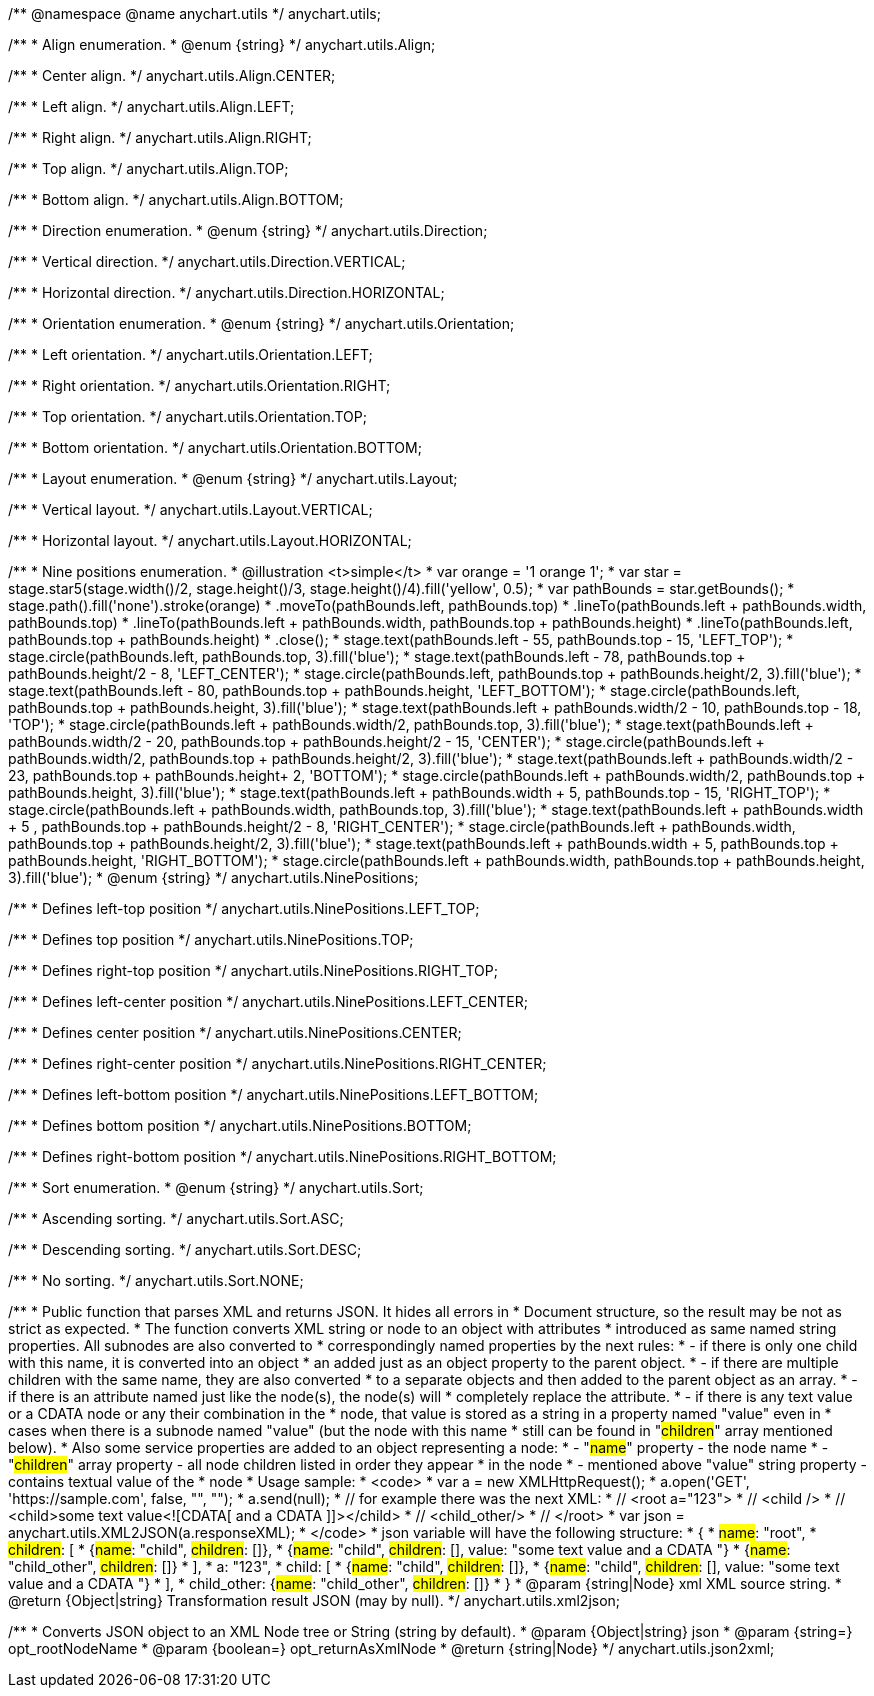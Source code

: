/**
 @namespace
 @name anychart.utils
 */
anychart.utils;

/**
 * Align enumeration.
 * @enum {string}
 */
anychart.utils.Align;

/**
   * Center align.
   */
anychart.utils.Align.CENTER;

/**
   * Left align.
   */
anychart.utils.Align.LEFT;

/**
   * Right align.
   */
anychart.utils.Align.RIGHT;

/**
   * Top align.
   */
anychart.utils.Align.TOP;

/**
   * Bottom align.
   */
anychart.utils.Align.BOTTOM;

/**
 * Direction enumeration.
 * @enum {string}
 */
anychart.utils.Direction;

/**
   * Vertical direction.
   */
anychart.utils.Direction.VERTICAL;

/**
   * Horizontal direction.
   */
anychart.utils.Direction.HORIZONTAL;

/**
 * Orientation enumeration.
 * @enum {string}
 */
anychart.utils.Orientation;

/**
   * Left orientation.
   */
anychart.utils.Orientation.LEFT;

/**
   * Right orientation.
   */
anychart.utils.Orientation.RIGHT;

/**
   * Top orientation.
   */
anychart.utils.Orientation.TOP;

/**
   * Bottom orientation.
   */
anychart.utils.Orientation.BOTTOM;

/**
 * Layout enumeration.
 * @enum {string}
 */
anychart.utils.Layout;

/**
   * Vertical layout.
   */
anychart.utils.Layout.VERTICAL;

/**
   * Horizontal layout.
   */
anychart.utils.Layout.HORIZONTAL;

/**
 * Nine positions enumeration.
 * @illustration <t>simple</t>
 * var orange = '1 orange 1';
 * var star = stage.star5(stage.width()/2, stage.height()/3, stage.height()/4).fill('yellow', 0.5);
 * var pathBounds = star.getBounds();
 * stage.path().fill('none').stroke(orange)
 *     .moveTo(pathBounds.left, pathBounds.top)
 *     .lineTo(pathBounds.left + pathBounds.width, pathBounds.top)
 *     .lineTo(pathBounds.left + pathBounds.width, pathBounds.top + pathBounds.height)
 *     .lineTo(pathBounds.left, pathBounds.top + pathBounds.height)
 *     .close();
 * stage.text(pathBounds.left - 55, pathBounds.top - 15, 'LEFT_TOP');
 * stage.circle(pathBounds.left, pathBounds.top, 3).fill('blue');
 * stage.text(pathBounds.left - 78, pathBounds.top + pathBounds.height/2 - 8, 'LEFT_CENTER');
 * stage.circle(pathBounds.left, pathBounds.top + pathBounds.height/2, 3).fill('blue');
 * stage.text(pathBounds.left - 80, pathBounds.top + pathBounds.height, 'LEFT_BOTTOM');
 * stage.circle(pathBounds.left, pathBounds.top + pathBounds.height, 3).fill('blue');
 * stage.text(pathBounds.left  + pathBounds.width/2 - 10, pathBounds.top - 18, 'TOP');
 * stage.circle(pathBounds.left + pathBounds.width/2, pathBounds.top, 3).fill('blue');
 * stage.text(pathBounds.left + pathBounds.width/2 - 20, pathBounds.top + pathBounds.height/2 - 15, 'CENTER');
 * stage.circle(pathBounds.left + pathBounds.width/2, pathBounds.top + pathBounds.height/2, 3).fill('blue');
 * stage.text(pathBounds.left + pathBounds.width/2 - 23, pathBounds.top + pathBounds.height+ 2, 'BOTTOM');
 * stage.circle(pathBounds.left + pathBounds.width/2, pathBounds.top + pathBounds.height, 3).fill('blue');
 * stage.text(pathBounds.left + pathBounds.width + 5, pathBounds.top - 15, 'RIGHT_TOP');
 * stage.circle(pathBounds.left + pathBounds.width, pathBounds.top, 3).fill('blue');
 * stage.text(pathBounds.left + pathBounds.width + 5 , pathBounds.top + pathBounds.height/2 - 8, 'RIGHT_CENTER');
 * stage.circle(pathBounds.left + pathBounds.width, pathBounds.top + pathBounds.height/2, 3).fill('blue');
 * stage.text(pathBounds.left + pathBounds.width + 5, pathBounds.top + pathBounds.height, 'RIGHT_BOTTOM');
 * stage.circle(pathBounds.left + pathBounds.width, pathBounds.top + pathBounds.height, 3).fill('blue');
 * @enum {string}
 */
anychart.utils.NinePositions;

/**
   * Defines left-top position
   */
anychart.utils.NinePositions.LEFT_TOP;

/**
   * Defines top position
   */
anychart.utils.NinePositions.TOP;

/**
   * Defines right-top position
   */
anychart.utils.NinePositions.RIGHT_TOP;

/**
   * Defines left-center position
   */
anychart.utils.NinePositions.LEFT_CENTER;

/**
   * Defines center position
   */
anychart.utils.NinePositions.CENTER;

/**
   * Defines right-center position
   */
anychart.utils.NinePositions.RIGHT_CENTER;

/**
   * Defines left-bottom position
   */
anychart.utils.NinePositions.LEFT_BOTTOM;

/**
   * Defines bottom position
   */
anychart.utils.NinePositions.BOTTOM;

/**
   * Defines right-bottom position
   */
anychart.utils.NinePositions.RIGHT_BOTTOM;

/**
 * Sort enumeration.
 * @enum {string}
 */
anychart.utils.Sort;

/**
   * Ascending sorting.
   */
anychart.utils.Sort.ASC;

/**
   * Descending sorting.
   */
anychart.utils.Sort.DESC;

/**
   * No sorting.
   */
anychart.utils.Sort.NONE;

/**
 * Public function that parses XML and returns JSON. It hides all errors in
 * Document structure, so the result may be not as strict as expected.
 * The function converts XML string or node to an object with attributes
 * introduced as same named string properties. All subnodes are also converted to
 * correspondingly named properties by the next rules:
 * - if there is only one child with this name, it is converted into an object
 *   an added just as an object property to the parent object.
 * - if there are multiple children with the same name, they are also converted
 *   to a separate objects and then added to the parent object as an array.
 * - if there is an attribute named just like the node(s), the node(s) will
 *   completely replace the attribute.
 * - if there is any text value or a CDATA node or any their combination in the
 *   node, that value is stored as a string in a property named "value" even in
 *   cases when there is a subnode named "value" (but the node with this name
 *   still can be found in "#children#" array mentioned below).
 * Also some service properties are added to an object representing a node:
 * - "#name#" property - the node name
 * - "#children#" array property - all node children listed in order they appear
 *   in the node
 * - mentioned above "value" string property - contains textual value of the
 *   node
 * Usage sample:
 * <code>
 *   var a = new XMLHttpRequest();
 *   a.open('GET', 'https://sample.com', false, "", "");
 *   a.send(null);
 *   // for example there was the next XML:
 *   // <root a="123">
 *   //   <child />
 *   //   <child>some text value<![CDATA[   and a CDATA   ]]></child>
 *   //   <child_other/>
 *   // </root>
 *   var json = anychart.utils.XML2JSON(a.responseXML);
 * </code>
 * json variable will have the following structure:
 * {
 *   #name#: "root",
 *   #children#: [
 *      {#name#: "child", #children#: []},
 *      {#name#: "child", #children#: [], value: "some text value   and a CDATA   "}
 *      {#name#: "child_other", #children#: []}
 *   ],
 *   a: "123",
 *   child: [
 *      {#name#: "child", #children#: []},
 *      {#name#: "child", #children#: [], value: "some text value   and a CDATA   "}
 *   ],
 *   child_other: {#name#: "child_other", #children#: []}
 * }
 * @param {string|Node} xml XML source string.
 * @return {Object|string} Transformation result JSON (may by null).
 */
anychart.utils.xml2json;

/**
 * Converts JSON object to an XML Node tree or String (string by default).
 * @param {Object|string} json
 * @param {string=} opt_rootNodeName
 * @param {boolean=} opt_returnAsXmlNode
 * @return {string|Node}
 */
anychart.utils.json2xml;


